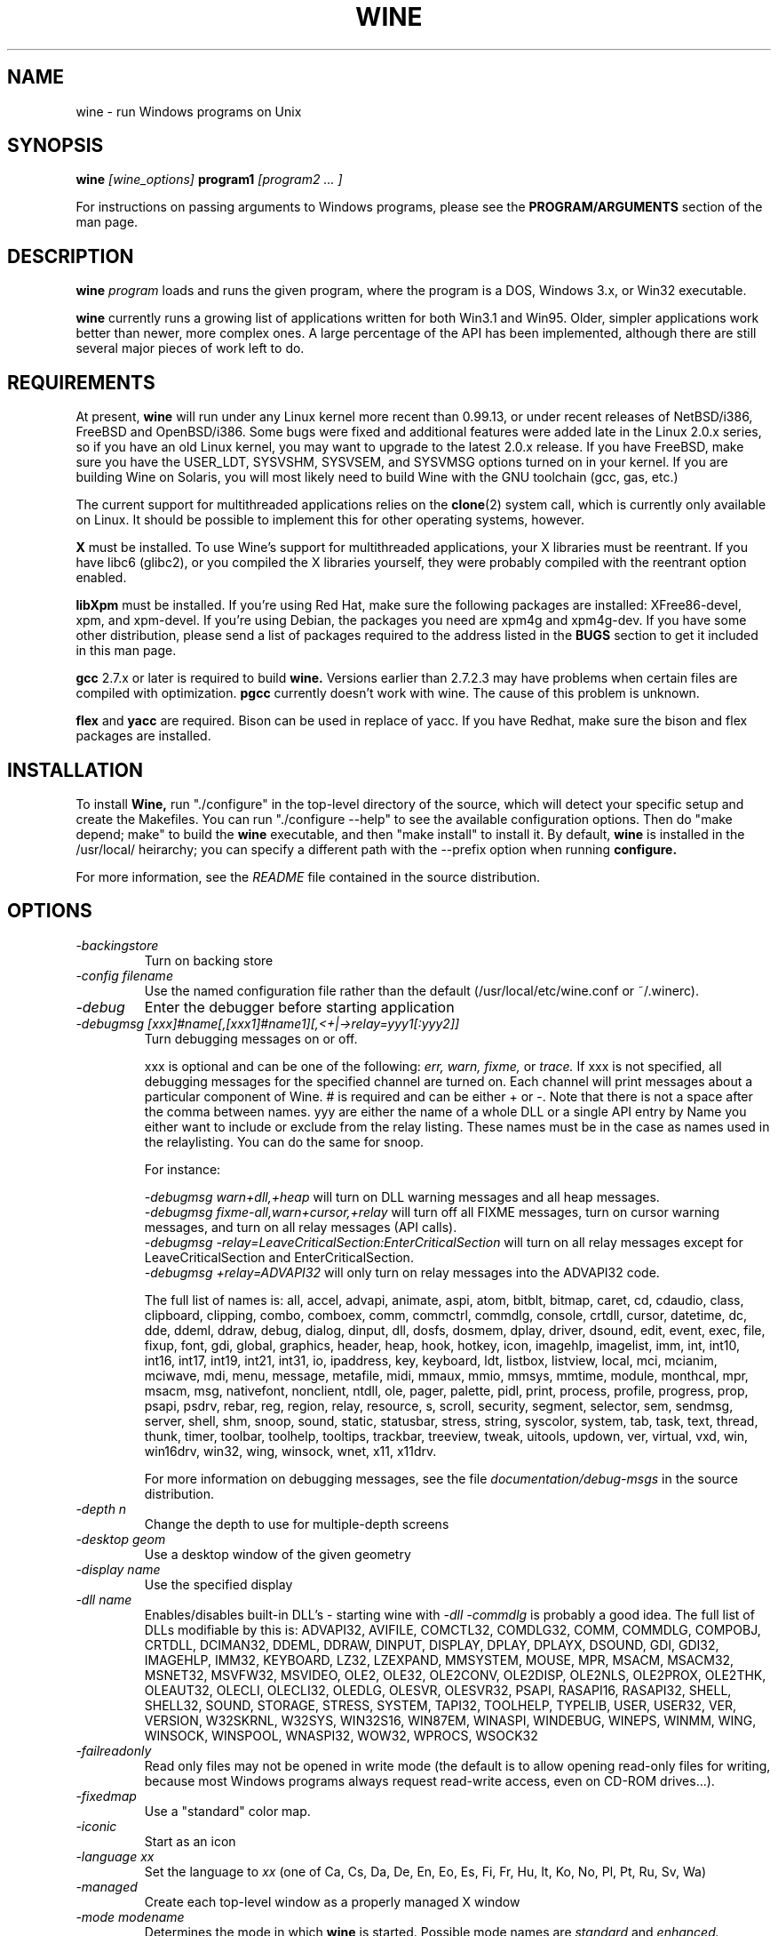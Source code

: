 .\" -*- nroff -*-
.TH WINE 1 "February 3, 1999" "Version 990131" "Windows On Unix"
.SH NAME
wine \- run Windows programs on Unix
.SH SYNOPSIS
.BI "wine " "[wine_options] " "program1 " "[program2 ... ]"
.PP
For instructions on passing arguments to Windows programs, please see the 
.B
PROGRAM/ARGUMENTS
section of the man page.
.SH DESCRIPTION
.B wine
.I program
loads and runs the given program, where the program is a DOS, Windows 3.x,
or Win32 executable.
.PP
.B wine 
currently runs a growing list of applications written for both Win3.1 and 
Win95.  Older, simpler applications work better than newer, more complex 
ones.  A large percentage of the API has been implemented, although there
are still several major pieces of work left to do.
.SH REQUIREMENTS
At present, 
.B wine
will run under any Linux kernel more recent than 0.99.13, or
under recent releases of NetBSD/i386, FreeBSD and OpenBSD/i386. Some bugs
were fixed and additional features were added late in the Linux 2.0.x 
series, so if you have an old Linux kernel, you may want to upgrade to the
latest 2.0.x release. If you have FreeBSD, make sure you have the USER_LDT,
SYSVSHM, SYSVSEM, and SYSVMSG options turned on in your kernel. If you
are building Wine on Solaris, you will most likely need to build Wine
with the GNU toolchain (gcc, gas, etc.)
.PP
The current support for multithreaded applications relies on the 
.BR clone (2)
system call, which is currently only available on Linux. It should be
possible to implement this for other operating systems, however.
.PP
.B X
must be installed.  To use Wine's support for multithreaded applications,
your X libraries must be reentrant.  If you have libc6 (glibc2), or you 
compiled the X libraries yourself, they were probably compiled with the 
reentrant option enabled.  
.PP
.B libXpm
must be installed.  If you're using Red Hat, make sure the following
packages are installed: XFree86-devel, xpm, and xpm-devel. If you're
using Debian, the packages you need are xpm4g and xpm4g-dev. If you 
have some other distribution, please send a list of packages required
to the address listed in the 
.B
BUGS
section to get it included in this man page.
.PP
.B gcc
2.7.x or later is required to build
.B wine.
Versions earlier than 2.7.2.3 may have problems when certain files are
compiled with optimization.
.B
pgcc
currently doesn't work with wine.  The cause of this problem is unknown. 
.PP
.B flex
and 
.B yacc
are required.  Bison can be used in replace of yacc. If you have Redhat,
make sure the bison and flex packages are installed.
.SH INSTALLATION
To install 
.B Wine,
run "./configure" in the top-level directory of the source, which will 
detect your specific setup and create the Makefiles.  You can run 
"./configure --help" to see the available configuration options.  Then do 
"make depend; make" to build the
.B wine
executable, and then "make install" to install it. By default,
.B wine
is installed in the /usr/local/ heirarchy; you can specify a different path with
the --prefix option when running
.B configure.
.PP
For more information, see the 
.I README
file contained in the source distribution.
.SH OPTIONS
.TP
.I -backingstore
Turn on backing store
.TP
.I -config filename
Use the named configuration file rather than the default
(/usr/local/etc/wine.conf or ~/.winerc).
.TP
.I -debug
Enter the debugger before starting application
.TP
.I -debugmsg [xxx]#name[,[xxx1]#name1][,<+|->relay=yyy1[:yyy2]]
Turn debugging messages on or off.  
.RS +7
.PP
xxx is optional and can be one of the following: 
.I err, 
.I warn, 
.I fixme, 
or 
.I trace. 
If xxx is not specified, all debugging messages for the specified
channel are turned on.  Each channel will print messages about a particular
component of Wine.  # is required and can be either + or -.  Note that 
there is not a space after the comma between names. yyy are either the
name of a whole DLL or a single API entry by Name you either
want to include or exclude from the relay listing. These names must be in
the case as names used in the relaylisting. You can do the same for snoop.
.PP
For instance:
.PP
.I -debugmsg warn+dll,+heap
will turn on DLL warning messages and all heap messages.  
.br
.I -debugmsg fixme-all,warn+cursor,+relay
will turn off all FIXME messages, turn on cursor warning messages, and turn
on all relay messages (API calls).
.br 
.I -debugmsg -relay=LeaveCriticalSection:EnterCriticalSection
will turn on all relay messages except for LeaveCriticalSection and
EnterCriticalSection.
.br 
.I -debugmsg +relay=ADVAPI32
will only turn on relay messages into the ADVAPI32 code.
.PP
The full list of names is: all, accel, advapi, animate, aspi, atom, 
bitblt, bitmap, caret, cd, cdaudio, class, clipboard, clipping, combo, 
comboex, comm, commctrl, commdlg, console, crtdll, cursor, datetime, dc, 
dde, ddeml, ddraw, debug, dialog, dinput, dll, dosfs, dosmem, dplay, driver, 
dsound, edit, event, exec, file, fixup, font, gdi, global, graphics, header, 
heap, hook, hotkey, icon, imagehlp, imagelist, imm, int, int10, int16, int17, 
int19, int21, int31, io, ipaddress, key, keyboard, ldt, listbox, listview, 
local, mci, mcianim, mciwave, mdi, menu, message, metafile, midi, mmaux, mmio, 
mmsys, mmtime, module, monthcal, mpr, msacm, msg, nativefont, nonclient, ntdll, 
ole, pager, palette, pidl, print, process, profile, progress, prop, psapi, 
psdrv, rebar, reg, region, relay, resource, s, scroll, security, segment, 
selector, sem, sendmsg, server, shell, shm, snoop, sound, static, statusbar, 
stress, string, syscolor, system, tab, task, text, thread, thunk, timer, 
toolbar, toolhelp, tooltips, trackbar, treeview, tweak, uitools, updown, ver, 
virtual, vxd, win, win16drv, win32, wing, winsock, wnet, x11, x11drv.
.PP
For more information on debugging messages, see the file 
.I documentation/debug-msgs
in the source distribution.
.RE
.TP
.I -depth n
Change the depth to use for multiple-depth screens
.TP
.I -desktop geom
Use a desktop window of the given geometry
.TP
.I -display name
Use the specified display
.TP
.I -dll name
Enables/disables built-in DLL's - starting wine with
.I -dll -commdlg
is probably a good idea.
The full list of DLLs modifiable by this is:
ADVAPI32, AVIFILE, COMCTL32, COMDLG32, COMM, COMMDLG, COMPOBJ, CRTDLL, 
DCIMAN32, DDEML, DDRAW, DINPUT, DISPLAY, DPLAY, DPLAYX, DSOUND, GDI, GDI32, 
IMAGEHLP, IMM32, KEYBOARD, LZ32, LZEXPAND, MMSYSTEM, MOUSE, MPR, MSACM, 
MSACM32, MSNET32, MSVFW32, MSVIDEO, OLE2, OLE32, OLE2CONV, OLE2DISP, OLE2NLS, 
OLE2PROX, OLE2THK, OLEAUT32, OLECLI, OLECLI32, OLEDLG, OLESVR, OLESVR32, 
PSAPI, RASAPI16, RASAPI32, SHELL, SHELL32, SOUND, STORAGE, STRESS, SYSTEM,
TAPI32, TOOLHELP, TYPELIB, USER, USER32, VER, VERSION, W32SKRNL, W32SYS, 
WIN32S16, WIN87EM, WINASPI, WINDEBUG, WINEPS, WINMM, WING, WINSOCK, WINSPOOL, 
WNASPI32, WOW32, WPROCS, WSOCK32
.TP
.I -failreadonly
Read only files may not be opened in write mode (the default is to
allow opening read-only files for writing, because most Windows
programs always request read-write access, even on CD-ROM drives...).
.TP
.I -fixedmap
Use a "standard" color map.
.TP
.I -iconic
Start as an icon
.TP
.I -language xx
Set the language to
.I xx
(one of Ca, Cs, Da, De, En, Eo, Es, Fi, Fr, Hu, It, Ko, No, Pl, Pt, Ru, Sv, Wa)
.TP
.I -managed
Create each top-level window as a properly managed X window
.TP
.I -mode modename
Determines the mode in which
.B wine
is started. Possible mode names are
.I standard
and
.I enhanced.
Enhanced mode is the default (when no -mode option is specified).
.TP
.I -name name
Set the application name
.TP
.I -privatemap
Use a private color map
.TP
.I -synchronous
Turn on synchronous display mode
.TP
.I -winver version
Specify which Windows version WINE should imitate.
Possible arguments are: win31, win95, nt351, and nt40.
.PD 1
.SH PROGRAM/ARGUMENTS
The program name may be specified in DOS format (
.I
C:\\WINDOWS\\SOL.EXE)
or in Unix format (
.I /msdos/windows/sol.exe
).  The program being executed may be passed arguments by adding them on 
to the end of the command line invoking
.B wine
(such as: wine "notepad C:\\TEMP\\README.TXT").  Note that
the program name and its arguments 
.I must
be passed as a single parameter, which is usually accomplished by placing
them together in quotation marks.  Multiple applications may be started
by placing all of them on the command line (such as: wine notepad clock).
.SH CONFIGURATION FILE
.B wine
expects a configuration file (
.I /usr/local/etc/wine.conf
), which should
conform to the following rules (the format is just like a Windows .ini
file).  The actual file name may be specified during the execution of
the
.B configure
script with the --sysconfdir option.  Alternatively, you may have a 
.I .winerc
file of this format in your home directory or have the environment variable
.B WINE_INI
pointing to a configuration file, or use the -config option on the command 
line.
.SH ENVIRONMENT VARIABLES
.B wine
makes the environment variables of the shell from which 
.B wine
is started accesible to the windows/dos processes started. So use the
appropriate syntax for your shell to enter environment variables you need. 
.SH CONFIGURATION FILE FORMAT
All entries are grouped in sections; a section begins with the line
.br
.I [section name]
.br
and continues until the next section starts. Individual entries
consist of lines of the form
.br
.I entry=value
.br
The value can be any text string, optionally included in single or
double quotes; it can also contain references to environment variables
surrounded by
.I ${}.
Supported section names and entries are listed below.
.PP
.B [Drive X]
.br
This section is used to specify the root directory and type of each
.B DOS
drive, since most Windows applications require a DOS/MS-Windows based 
disk drive & directory scheme. There is one such section for every
drive you want to configure.
.PP
.I format: Path = <rootdirectory>
.br
default: none
.br
If you mounted your dos partition as 
.I /dos
and installed Microsoft Windows in 
C:\\WINDOWS then you should specify 
.I Path=/dos
in the
.I [Drive C]
section.
.PP
.I format: Type = <type>
.br
default: hd
.br
Used to specify the drive type; supported types are floppy, hd, cdrom
and network.
.PP
.I format: Label = <label>
.br
default: 'Drive X'
.br
Used to specify the drive label; limited to 11 characters.
.PP
.I format: Serial = <serial>
.br
default: 12345678
.br
Used to specify the drive serial number, as an 8-character hexadecimal
number.
.PP
.I format: Filesystem = <fstype>
.br
default: win95
.br
Used to specify the type of the file system Wine should emulate on a given
directory structure/underlying file system.
.br
Supported types are msdos (or fat), win95 (or vfat), unix.
.br
Recommended:
.br
  win95 for ext2fs, VFAT and FAT32
.br
  msdos for FAT16 (ugly)
.br
You definitely don't want to use "unix" unless you intend to port programs using Winelib.
.br
Always try to avoid using FAT16. Use VFAT/FAT32 OS file system driver instead !
.PP
.B [wine]
.br
.I format: windows = <directory>
.br
default: C:\\WINDOWS
.br
Used to specify a different Windows directory
.PP
.I format: system = <directory>
.br
default: C:\\WINDOWS\\SYSTEM
.br
Used to specify a different system directory
.PP
.I format: temp = <directory>
.br
default: C:\\TEMP
.br
Used to specify a directory where Windows applications can store 
temporary files.
.PP
.I format: path = <directories separated by semi-colons>
.br
default: C:\\WINDOWS;C:\\WINDOWS\\SYSTEM
.br
Used to specify the path which will be used to find executables and .DLL's.
.PP
.I format: symboltablefile = <filename>
.br
default: wine.sym
.br
Used to specify the path and file name of the symbol table used by the built-in
debugger.
.PP
.B [serialports]
.br
.I format: com[12345678] = <devicename>
.br
default: none
.br
Used to specify the devices which are used as com1 - com8.
.PP
.B [parallelports]
.br
.I format: lpt[12345678] = <devicename>
.br
default: none
.br
Used to specify the devices which are used as lpt1 - lpt8.
.PP
.B [spy]
.br
.I format: file = <filename or CON when logging to stdout>
.br
default: none
.br
Used to specify the file which will be used as
.B logfile.
.PP
.I format: exclude = <message names separated by semicolons>
.br
default: none
.br
Used to specify which messages will be excluded from the logfile.
.PP
.I format: include = <message names separated by semicolons>
.br
default: none
.br Used to specify which messages will be included in the logfile.
.PP
.B [Tweak.Layout]
.br
.I format: WineLook=<Win31|Win95|Win98>
.br
default: Win31
.br 
Use Win95-like window displays or Win3.1-like window displays.
.SH SAMPLE CONFIGURATION FILE
A sample configuration file is distributed as
.B wine.ini
in the top-level directory of the source distribution.
.SH AUTHORS
.B Wine
is available thanks to the work of many developers. For a listing
of the authors, please see the file 
.B AUTHORS
in the top-level directory of the source distribution.
.SH BUGS
.PP
A status report on many appplications is available from
.I http://www.winehq.com/Apps.
Please add entries to this list for applications you currently run.
.PP
Bug reports and successes may be posted to 
.I comp.emulators.ms-windows.wine.
If you want to post a bug report, please read the file
.I documentation/bugreports
in the Wine source to see what information is necessary.
.PP
For problems and suggestions with this manpage, please send a note to
James Juran <jrj120@psu.edu>.
.SH AVAILABILITY
The most recent public version of 
.B wine
can be obtained via FTP from metalab.unc.edu or tsx-11.mit.edu in the 
/pub/linux/ALPHA/Wine/development directory.  The releases are in the 
format 'Wine-yymmdd.tar.gz', or 'Wine-yymmdd.diff.gz' for the diff's 
from the previous release.
.PP
The latest snapshot of the code may be obtained via CVS.  For information
on how to do this, please see
.I
http://www.winehq.com/dev.html
.PP
WineHQ, the
.B wine
development headquarters, is at
.I http://www.winehq.com/.
This website contains a great deal of information about
.B wine
as well as a collection of unofficial patches against the current release.
.PP
The
.B wine 
newsgroup is 
.I comp.emulators.ms-windows.wine.
All discussions about the project take place in this forum.
.SH FILES
.PD 0
.TP
.I /usr/local/bin/wine
The Wine program loader.
.TP
.I /usr/local/bin/dosmod
The DOS program loader.
.TP
.I /usr/local/etc/wine.conf
Global configuration file for wine.
.TP
.I ~/.winerc
User-specific configuration file
.TP
.I /usr/local/lib/wine.sym
Global symbol table (used in debugger)
.SH "SEE ALSO"
.BR clone (2)
